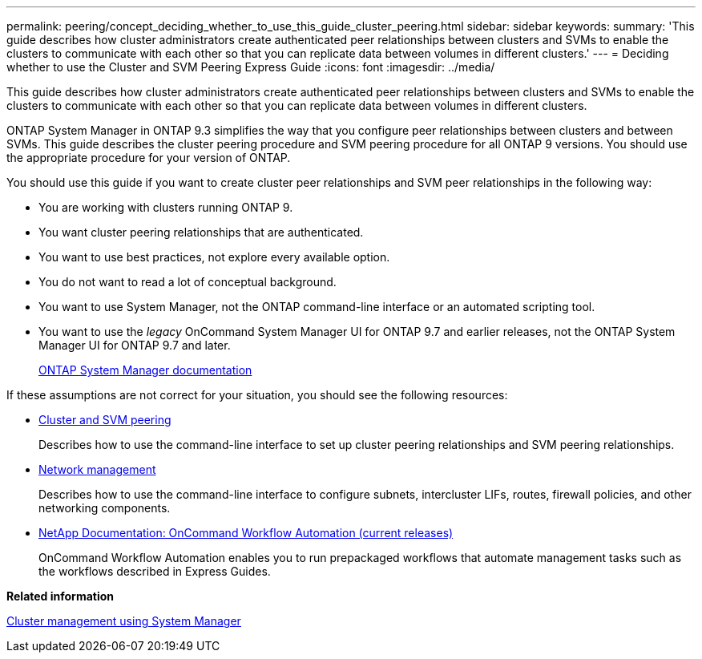 ---
permalink: peering/concept_deciding_whether_to_use_this_guide_cluster_peering.html
sidebar: sidebar
keywords: 
summary: 'This guide describes how cluster administrators create authenticated peer relationships between clusters and SVMs to enable the clusters to communicate with each other so that you can replicate data between volumes in different clusters.'
---
= Deciding whether to use the Cluster and SVM Peering Express Guide
:icons: font
:imagesdir: ../media/

[.lead]
This guide describes how cluster administrators create authenticated peer relationships between clusters and SVMs to enable the clusters to communicate with each other so that you can replicate data between volumes in different clusters.

ONTAP System Manager in ONTAP 9.3 simplifies the way that you configure peer relationships between clusters and between SVMs. This guide describes the cluster peering procedure and SVM peering procedure for all ONTAP 9 versions. You should use the appropriate procedure for your version of ONTAP.

You should use this guide if you want to create cluster peer relationships and SVM peer relationships in the following way:

* You are working with clusters running ONTAP 9.
* You want cluster peering relationships that are authenticated.
* You want to use best practices, not explore every available option.
* You do not want to read a lot of conceptual background.
* You want to use System Manager, not the ONTAP command-line interface or an automated scripting tool.
* You want to use the _legacy_ OnCommand System Manager UI for ONTAP 9.7 and earlier releases, not the ONTAP System Manager UI for ONTAP 9.7 and later.
+
https://docs.netapp.com/us-en/ontap/[ONTAP System Manager documentation]

If these assumptions are not correct for your situation, you should see the following resources:

* http://docs.netapp.com/ontap-9/topic/com.netapp.doc.pow-csp/home.html[Cluster and SVM peering]
+
Describes how to use the command-line interface to set up cluster peering relationships and SVM peering relationships.

* https://docs.netapp.com/us-en/ontap/networking/index.html[Network management]
+
Describes how to use the command-line interface to configure subnets, intercluster LIFs, routes, firewall policies, and other networking components.

* http://mysupport.netapp.com/documentation/productlibrary/index.html?productID=61550[NetApp Documentation: OnCommand Workflow Automation (current releases)]
+
OnCommand Workflow Automation enables you to run prepackaged workflows that automate management tasks such as the workflows described in Express Guides.

*Related information*

https://docs.netapp.com/ontap-9/topic/com.netapp.doc.onc-sm-help/GUID-DF04A607-30B0-4B98-99C8-CB065C64E670.html[Cluster management using System Manager]
